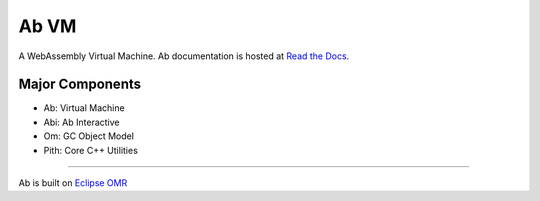 =====
Ab VM
=====

|Travis Build Status| |Appveyor Build Status|

A WebAssembly Virtual Machine. Ab documentation is hosted at `Read the Docs`_.

Major Components
================

- Ab: Virtual Machine
- Abi: Ab Interactive
- Om: GC Object Model
- Pith: Core C++ Utilities

=============================

Ab is built on `Eclipse OMR`_

.. |Travis Build Status| image:: https://travis-ci.org/ab-vm/ab.svg?branch=master
   :target: https://travis-ci.org/ab-vm/ab

.. |Appveyor Build Status| image:: https://ci.appveyor.com/api/projects/status/github/ab-vm/ab?svg=true&branch=master
   :target: https://ci.appveyor.com/project/ab-vm/ab

.. _Read the Docs: https://ab-vm.readthedocs.org

.. _Eclipse OMR: https://github.com/eclipse/omr
